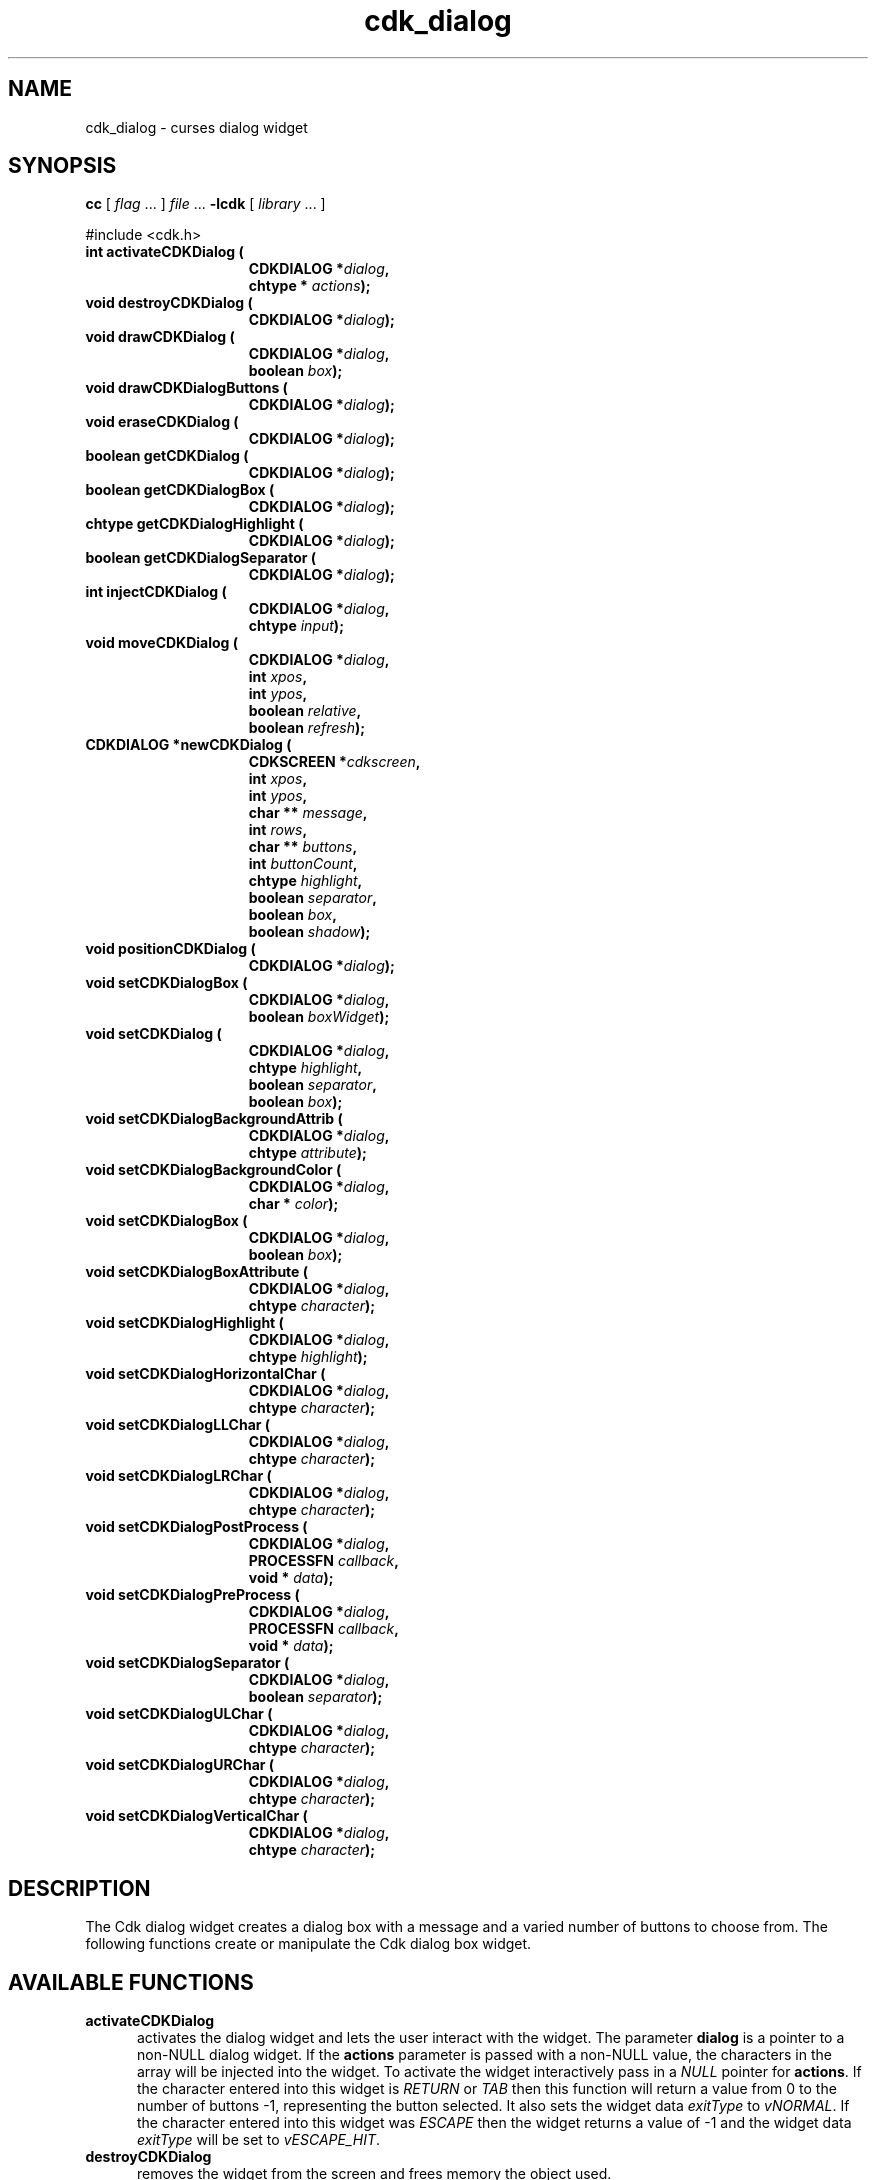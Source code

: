 '\" t
.\" $Id: cdk_dialog.3,v 1.18 2005/12/28 18:35:31 tom Exp $
.de XX
..
.TH cdk_dialog 3
.SH NAME
.XX activateCDKDialog
.XX destroyCDKDialog
.XX drawCDKDialog
.XX drawCDKDialogButtons
.XX eraseCDKDialog
.XX getCDKDialog
.XX getCDKDialogBox
.XX getCDKDialogHighlight
.XX getCDKDialogSeparator
.XX injectCDKDialog
.XX moveCDKDialog
.XX newCDKDialog
.XX positionCDKDialog
.XX setCDKDialog
.XX setCDKDialogBackgroundAttrib
.XX setCDKDialogBackgroundColor
.XX setCDKDialogBox
.XX setCDKDialogBox
.XX setCDKDialogBoxAttribute
.XX setCDKDialogHighlight
.XX setCDKDialogHorizontalChar
.XX setCDKDialogLLChar
.XX setCDKDialogLRChar
.XX setCDKDialogPostProcess
.XX setCDKDialogPreProcess
.XX setCDKDialogSeparator
.XX setCDKDialogULChar
.XX setCDKDialogURChar
.XX setCDKDialogVerticalChar
cdk_dialog \- curses dialog widget
.SH SYNOPSIS
.LP
.B cc
.RI "[ " "flag" " \|.\|.\|. ] " "file" " \|.\|.\|."
.B \-lcdk
.RI "[ " "library" " \|.\|.\|. ]"
.LP
#include <cdk.h>
.nf
.TP 15
.B "int activateCDKDialog ("
.BI "CDKDIALOG *" "dialog",
.BI "chtype * " "actions");
.TP 15
.B "void destroyCDKDialog ("
.BI "CDKDIALOG *" "dialog");
.TP 15
.B "void drawCDKDialog ("
.BI "CDKDIALOG *" "dialog",
.BI "boolean " "box");
.TP 15
.B "void drawCDKDialogButtons ("
.BI "CDKDIALOG *" "dialog");
.TP 15
.B "void eraseCDKDialog ("
.BI "CDKDIALOG *" "dialog");
.TP 15
.B "boolean getCDKDialog ("
.BI "CDKDIALOG *" "dialog");
.TP 15
.B "boolean getCDKDialogBox ("
.BI "CDKDIALOG *" "dialog");
.TP 15
.B "chtype getCDKDialogHighlight ("
.BI "CDKDIALOG *" "dialog");
.TP 15
.B "boolean getCDKDialogSeparator ("
.BI "CDKDIALOG *" "dialog");
.TP 15
.B "int injectCDKDialog ("
.BI "CDKDIALOG *" "dialog",
.BI "chtype " "input");
.TP 15
.B "void moveCDKDialog ("
.BI "CDKDIALOG *" "dialog",
.BI "int " "xpos",
.BI "int " "ypos",
.BI "boolean " "relative",
.BI "boolean " "refresh");
.TP 15
.B "CDKDIALOG *newCDKDialog ("
.BI "CDKSCREEN *" "cdkscreen",
.BI "int " "xpos",
.BI "int " "ypos",
.BI "char ** " "message" ,
.BI "int " "rows",
.BI "char ** " "buttons" ,
.BI "int " "buttonCount",
.BI "chtype " "highlight" ,
.BI "boolean " "separator",
.BI "boolean " "box",
.BI "boolean " "shadow");
.TP 15
.B "void positionCDKDialog ("
.BI "CDKDIALOG *" "dialog");
.TP 15
.B "void setCDKDialogBox ("
.BI "CDKDIALOG *" "dialog",
.BI "boolean " "boxWidget");
.TP 15
.B "void setCDKDialog ("
.BI "CDKDIALOG *" "dialog",
.BI "chtype " "highlight",
.BI "boolean " "separator",
.BI "boolean " "box");
.TP 15
.B "void setCDKDialogBackgroundAttrib ("
.BI "CDKDIALOG *" "dialog",
.BI "chtype " "attribute");
.TP 15
.B "void setCDKDialogBackgroundColor ("
.BI "CDKDIALOG *" "dialog",
.BI "char * " "color");
.TP 15
.B "void setCDKDialogBox ("
.BI "CDKDIALOG *" "dialog",
.BI "boolean " "box");
.TP 15
.B "void setCDKDialogBoxAttribute ("
.BI "CDKDIALOG *" "dialog",
.BI "chtype " "character");
.TP 15
.B "void setCDKDialogHighlight ("
.BI "CDKDIALOG *" "dialog",
.BI "chtype " "highlight");
.TP 15
.B "void setCDKDialogHorizontalChar ("
.BI "CDKDIALOG *" "dialog",
.BI "chtype " "character");
.TP 15
.B "void setCDKDialogLLChar ("
.BI "CDKDIALOG *" "dialog",
.BI "chtype " "character");
.TP 15
.B "void setCDKDialogLRChar ("
.BI "CDKDIALOG *" "dialog",
.BI "chtype " "character");
.TP 15
.B "void setCDKDialogPostProcess ("
.BI "CDKDIALOG *" "dialog",
.BI "PROCESSFN " "callback",
.BI "void * " "data");
.TP 15
.B "void setCDKDialogPreProcess ("
.BI "CDKDIALOG *" "dialog",
.BI "PROCESSFN " "callback",
.BI "void * " "data");
.TP 15
.B "void setCDKDialogSeparator ("
.BI "CDKDIALOG *" "dialog",
.BI "boolean " "separator");
.TP 15
.B "void setCDKDialogULChar ("
.BI "CDKDIALOG *" "dialog",
.BI "chtype " "character");
.TP 15
.B "void setCDKDialogURChar ("
.BI "CDKDIALOG *" "dialog",
.BI "chtype " "character");
.TP 15
.B "void setCDKDialogVerticalChar ("
.BI "CDKDIALOG *" "dialog",
.BI "chtype " "character");
.fi
.SH DESCRIPTION
The Cdk dialog widget creates a dialog box with a message and a varied number of
buttons to choose from.
The following functions create or manipulate the Cdk dialog box widget.
.PP
.SH AVAILABLE FUNCTIONS
.TP 5
.B activateCDKDialog
activates the dialog widget and lets the user interact with the widget.
The parameter \fBdialog\fR is a pointer to a non-NULL dialog widget.
If the \fBactions\fR parameter is passed with a non-NULL value, the characters
in the array will be injected into the widget.
To activate the widget
interactively pass in a \fINULL\fR pointer for \fBactions\fR.
If the character entered
into this widget is \fIRETURN\fR or \fITAB\fR then this function will return a
value from 0 to the number of buttons -1, representing the button selected.
It also sets the widget data \fIexitType\fR to \fIvNORMAL\fR.
If the character entered into this widget was \fIESCAPE\fR then the widget returns
a value of -1 and the widget data \fIexitType\fR will be set to
\fIvESCAPE_HIT\fR.
.TP 5
.B destroyCDKDialog
removes the widget from the screen and frees memory the object used.
.TP 5
.B drawCDKDialog
draws the dialog widget on the screen.
If the \fBbox\fR parameter is true, the widget is drawn with a box.
.TP 5
.B drawCDKDialogButtons
draws the dialog buttons and the separation line.
.TP 5
.B eraseCDKDialog
removes the widget from the screen.
This does \fINOT\fR destroy the widget.
.TP 5
.B getCDKDialog
returns true if the list will be drawn with a box around it.
.TP 5
.B getCDKDialogBox
returns true if the dialog will be drawn with a box around it.
.TP 5
.B getCDKDialogHighlight
returns the highlight attribute of the widget.
.TP 5
.B getCDKDialogSeparator
returns the state of the separator flag.
.TP 5
.B injectCDKDialog
injects a single character into the widget.
The parameter \fBdialog\fR is a pointer to a non-NULL dialog widget.
The parameter \fBcharacter\fR is the character to inject into the widget.
The return value and side-effect (setting the widget data \fIexitType\fP)
depend upon the injected character:
.RS
.TP
\fIRETURN\fP or \fITAB\fR
the function returns
a value from zero to one less than the number of buttons,
representing the button selected.
The widget data \fIexitType\fR is set to \fIvNORMAL\fR.
.TP
\fIESCAPE\fP
the function returns
-1.
The widget data \fIexitType\fR is set to \fIvESCAPE_HIT\fR.
.TP
Otherwise
unless modified by preprocessing, postprocessing or key bindings,
the function returns
-1.
The widget data \fIexitType\fR is set to \fIvEARLY_EXIT\fR.
.RE
.TP 5
.B moveCDKDialog
moves the given widget to the given position.
The parameters \fBxpos\fR and \fBypos\fR are the new position of the widget.
The parameter \fBxpos\fR may be an integer or one of the pre-defined values
\fITOP\fR, \fIBOTTOM\fR, and \fICENTER\fR.
The parameter \fBypos\fR may be an integer or one of the pre-defined values \fILEFT\fR,
\fIRIGHT\fR, and \fICENTER\fR.
The parameter \fBrelative\fR states whether
the \fBxpos\fR/\fBypos\fR pair is a relative move or an absolute move.
For example, if \fBxpos\fR = 1 and \fBypos\fR = 2 and \fBrelative\fR = \fBTRUE\fR,
then the widget would move one row down and two columns right.
If the value of \fBrelative\fR was \fBFALSE\fR then the widget would move to the position (1,2).
Do not use the values \fITOP\fR, \fIBOTTOM\fR, \fILEFT\fR,
\fIRIGHT\fR, or \fICENTER\fR when \fBrelative\fR = \fITRUE\fR.
(weird things may happen).
The final parameter \fBrefresh\fR is a boolean value which states
whether the widget will get refreshed after the move.
.TP 5
.B newCDKDialog
creates a dialog widget and returns a pointer to it.
Parameters:
.RS
.TP 5
\fBscreen\fR
is the screen you wish this widget to be placed in.
.TP 5
\fBxpos\fR
controls the placement of the object along the horizontal axis.
It may be integer or one of the pre-defined values
\fILEFT\fR, \fIRIGHT\fR, and \fICENTER\fR.
.TP 5
\fBypos\fR
controls the placement of the object along the vertical axis.
It may be an integer or one of the pre-defined values
\fITOP\fR, \fIBOTTOM\fR, and \fICENTER\fR.
.TP 5
\fBmessage\fR
is the text to be displayed in the message region of the dialog box.
.TP 5
\fBrows\fR
is the number of elements in the \fBmessage\fR list.
.TP 5
\fBbuttons\fR
is an array containing the button labels
to be displayed on the bottom of the dialog box.
.TP 5
\fBbuttonCount\fR
is the number of elements in the \fBbuttons\fR array.
.TP 5
\fBhighlight\fR
is the attribute of the currently highlighted button.
.TP 5
\fBbox\fR
is true if the widget should be drawn with a box around it.
.TP 5
\fBseparator\fR
is true if a separator line should be drawn between the message region and the buttons.
.TP 5
\fBshadow\fR
turns the shadow on or off around this widget.
.RE
.IP
If the widget could not be created then a \fINULL\fR
pointer is returned.
.TP 5
.B positionCDKDialog
allows the user to move the widget around the screen via the
cursor/keypad keys.
See \fBcdk_position (3)\fR for key bindings.
.TP 5
.B setCDKDialogBox
sets whether the widget will be drawn with a box around it.
.TP 5
.B setCDKDialog
lets the programmer modify certain elements of an existing
dialog widget.
The parameter names correspond to the same parameter names listed
in the \fBnewCDKDialog\fR function.
.TP 5
.B setCDKDialogBackgroundAttrib
sets the background attribute of the widget.
The parameter \fBattribute\fR is a curses attribute, e.g., A_BOLD.
.TP 5
.B setCDKDialogBackgroundColor
sets the background color of the widget.
The parameter \fBcolor\fR
is in the format of the Cdk format strings.
See \fBcdk_display (3)\fR.
.B setCDKDialogBox
sets the box attribute of the dialog widget.
.TP 5
.B setCDKDialogBoxAttribute
function sets the attribute of the box.
.TP 5
.B setCDKDialogHighlight
sets the highlight attribute of the selected button.
.TP 5
.B setCDKDialogHorizontalChar
sets the horizontal drawing character for the box to
the given character.
.TP 5
.B setCDKDialogLLChar
sets the lower left hand corner of the widget's box to
the given character.
.TP 5
.B setCDKDialogLRChar
sets the lower right hand corner of the widget's box to
the given character.
.TP 5
.B setCDKDialogPreProcess
allows the user to have the widget call a function after a key
is hit and before the key is applied to the widget.
The parameter \fBfunction\fR is the callback function.
The parameter \fBdata\fR is a pointer to
\fIvoid\fR.
To learn more about pre-processing see \fIcdk_process (3)\fR.
.TP 5
.B setCDKDialogPostProcess
allows the user to have the widget call a function after the
key has been applied to the widget.
The parameter \fBfunction\fR is the callback function.
The parameter \fBdata\fR points to data passed to the callback function.
To learn more about post-processing see \fIcdk_process (3)\fR.
.TP 5
.B setCDKDialogSeparator
sets the boolean flag whether the widget will be drawn with the
separator bar between the buttons and the message area.
.TP 5
.B setCDKDialogULChar
function sets the upper left hand corner of the widget's box to
the given character.
.TP 5
.B setCDKDialogURChar
sets the upper right hand corner of the widget's box to
the given character.
.TP 5
.B setCDKDialogVerticalChar
sets the vertical drawing character for the box to
the given character.
.SH KEY BINDINGS
When the widget is activated there are several default key bindings which will
help the user enter or manipulate the information quickly.
The following table
outlines the keys and their actions for this widget.
.LP
.TS
center tab(/) allbox;
l l
l l
lw15 lw35 .
\fBKey/Action\fR
=
Left Arrow/T{
Selects the button to the left of the current button.
T}
Right Arrow/T{
Selects the button to the right of the current button.
T}
Tab/T{
Selects the button to the right of the current button.
T}
Space/T{
Selects the button to the right of the current button.
T}
Return/T{
Exits the widget and returns the index of the selected button.
This also sets the widget data \fIexitType\fR to \fIvNORMAL\fR.
T}
Tab/T{
Exits the widget and returns the index of the selected button.
This also sets the widget data \fIexitType\fR to \fIvNORMAL\fR.
T}
Escape/T{
Exits the widget and returns -1.
This also sets the widget data \fIexitType\fR to \fIvESCAPE_HIT\fR.
T}
Ctrl-L/Refreshes the screen.
.TE
.SH SEE ALSO
.BR cdk (3),
.BR cdk_binding (3),
.BR cdk_display (3),
.BR cdk_position (3),
.BR cdk_process (3),
.BR cdk_screen (3)
